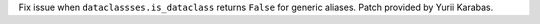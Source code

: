 Fix issue when ``dataclassses.is_dataclass`` returns ``False`` for generic
aliases. Patch provided by Yurii Karabas.
